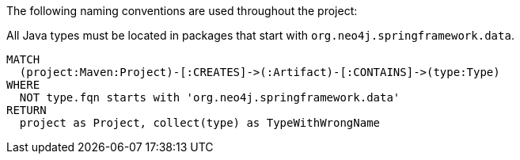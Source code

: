 [[naming:Default]]
[role=group,includesConstraints="naming:TypeNameMustBeginWithGroupId"]

The following naming conventions are used throughout the project:

[[naming:TypeNameMustBeginWithGroupId]]
[source,cypher,role=constraint]
.All Java types must be located in packages that start with `org.neo4j.springframework.data`.
----
MATCH
  (project:Maven:Project)-[:CREATES]->(:Artifact)-[:CONTAINS]->(type:Type)
WHERE
  NOT type.fqn starts with 'org.neo4j.springframework.data'
RETURN
  project as Project, collect(type) as TypeWithWrongName
----
